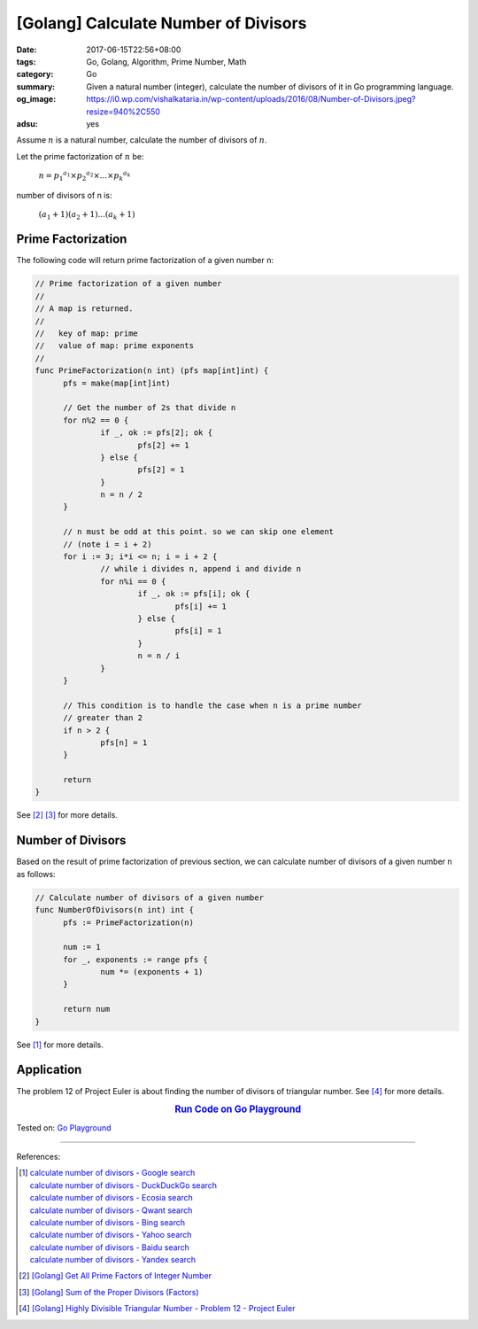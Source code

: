 [Golang] Calculate Number of Divisors
#####################################

:date: 2017-06-15T22:56+08:00
:tags: Go, Golang, Algorithm, Prime Number, Math
:category: Go
:summary: Given a natural number (integer), calculate the number of divisors of
          it in Go programming language.
:og_image: https://i0.wp.com/vishalkataria.in/wp-content/uploads/2016/08/Number-of-Divisors.jpeg?resize=940%2C550
:adsu: yes


Assume :math:`n` is a natural number, calculate the number of divisors of
:math:`n`.

Let the prime factorization of :math:`n` be:

  :math:`n = {p_1}^{a_1} \times {p_2}^{a_2} \times ... \times {p_k}^{a_k}`

number of divisors of n is:

  :math:`(a_1 + 1)(a_2 + 1) ... (a_k + 1)`


Prime Factorization
+++++++++++++++++++

The following code will return prime factorization of a given number n:

.. code-block:: go

  // Prime factorization of a given number
  //
  // A map is returned.
  //
  //   key of map: prime
  //   value of map: prime exponents
  //
  func PrimeFactorization(n int) (pfs map[int]int) {
  	pfs = make(map[int]int)

  	// Get the number of 2s that divide n
  	for n%2 == 0 {
  		if _, ok := pfs[2]; ok {
  			pfs[2] += 1
  		} else {
  			pfs[2] = 1
  		}
  		n = n / 2
  	}

  	// n must be odd at this point. so we can skip one element
  	// (note i = i + 2)
  	for i := 3; i*i <= n; i = i + 2 {
  		// while i divides n, append i and divide n
  		for n%i == 0 {
  			if _, ok := pfs[i]; ok {
  				pfs[i] += 1
  			} else {
  				pfs[i] = 1
  			}
  			n = n / i
  		}
  	}

  	// This condition is to handle the case when n is a prime number
  	// greater than 2
  	if n > 2 {
  		pfs[n] = 1
  	}

  	return
  }

See [2]_ [3]_ for more details.


Number of Divisors
++++++++++++++++++

Based on the result of prime factorization of previous section, we can calculate
number of divisors of a given number n as follows:

.. code-block:: go

  // Calculate number of divisors of a given number
  func NumberOfDivisors(n int) int {
  	pfs := PrimeFactorization(n)

  	num := 1
  	for _, exponents := range pfs {
  		num *= (exponents + 1)
  	}

  	return num
  }

See [1]_ for more details.


Application
+++++++++++

The problem 12 of Project Euler is about finding the number of divisors of
triangular number. See [4]_ for more details.

.. rubric:: `Run Code on Go Playground <https://play.golang.org/p/v1dPoJoSAu>`__
   :class: align-center

Tested on: `Go Playground`_

----

References:

.. [1] | `calculate number of divisors - Google search <https://www.google.com/search?q=calculate+number+of+divisors>`_
       | `calculate number of divisors - DuckDuckGo search <https://duckduckgo.com/?q=calculate+number+of+divisors>`_
       | `calculate number of divisors - Ecosia search <https://www.ecosia.org/search?q=calculate+number+of+divisors>`_
       | `calculate number of divisors - Qwant search <https://www.qwant.com/?q=calculate+number+of+divisors>`_
       | `calculate number of divisors - Bing search <https://www.bing.com/search?q=calculate+number+of+divisors>`_
       | `calculate number of divisors - Yahoo search <https://search.yahoo.com/search?p=calculate+number+of+divisors>`_
       | `calculate number of divisors - Baidu search <https://www.baidu.com/s?wd=calculate+number+of+divisors>`_
       | `calculate number of divisors - Yandex search <https://www.yandex.com/search/?text=calculate+number+of+divisors>`_
.. [2] `[Golang] Get All Prime Factors of Integer Number <{filename}../../05/09/go-find-all-prime-factors-of-integer-number%en.rst>`_
.. [3] `[Golang] Sum of the Proper Divisors (Factors) <{filename}../../05/19/go-sum-of-proper-factors%en.rst>`_
.. [4] `[Golang] Highly Divisible Triangular Number - Problem 12 - Project Euler <{filename}../14/go-highly-divisible-triangular-number-problem-12-project-euler%en.rst>`_

.. _Go: https://golang.org/
.. _Golang: https://golang.org/
.. _Go Playground: https://play.golang.org/

